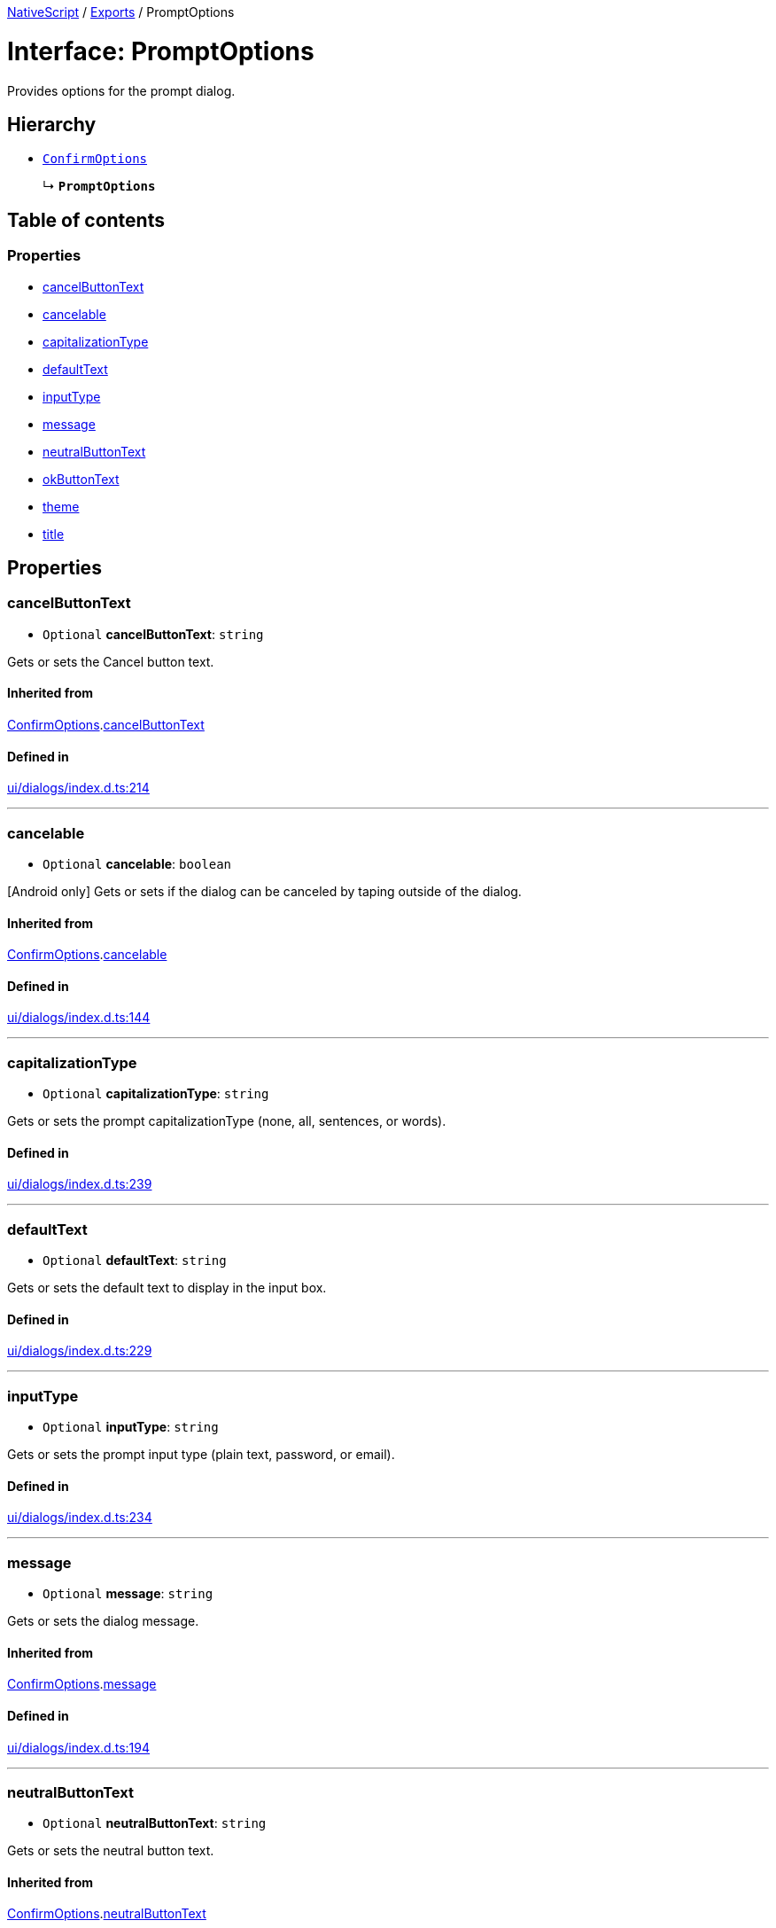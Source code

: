 :doctype: book

xref:../README.adoc[NativeScript] / xref:../modules.adoc[Exports] / PromptOptions

= Interface: PromptOptions

Provides options for the prompt dialog.

== Hierarchy

* xref:ConfirmOptions.adoc[`ConfirmOptions`]
+
↳ *`PromptOptions`*

== Table of contents

=== Properties

* link:PromptOptions.md#cancelbuttontext[cancelButtonText]
* link:PromptOptions.md#cancelable[cancelable]
* link:PromptOptions.md#capitalizationtype[capitalizationType]
* link:PromptOptions.md#defaulttext[defaultText]
* link:PromptOptions.md#inputtype[inputType]
* link:PromptOptions.md#message[message]
* link:PromptOptions.md#neutralbuttontext[neutralButtonText]
* link:PromptOptions.md#okbuttontext[okButtonText]
* link:PromptOptions.md#theme[theme]
* link:PromptOptions.md#title[title]

== Properties

[#cancelbuttontext]
=== cancelButtonText

• `Optional` *cancelButtonText*: `string`

Gets or sets the Cancel button text.

==== Inherited from

xref:ConfirmOptions.adoc[ConfirmOptions].link:ConfirmOptions.md#cancelbuttontext[cancelButtonText]

==== Defined in

https://github.com/NativeScript/NativeScript/blob/02d4834bd/packages/core/ui/dialogs/index.d.ts#L214[ui/dialogs/index.d.ts:214]

'''

[#cancelable]
=== cancelable

• `Optional` *cancelable*: `boolean`

[Android only] Gets or sets if the dialog can be canceled by taping outside of the dialog.

==== Inherited from

xref:ConfirmOptions.adoc[ConfirmOptions].link:ConfirmOptions.md#cancelable[cancelable]

==== Defined in

https://github.com/NativeScript/NativeScript/blob/02d4834bd/packages/core/ui/dialogs/index.d.ts#L144[ui/dialogs/index.d.ts:144]

'''

[#capitalizationtype]
=== capitalizationType

• `Optional` *capitalizationType*: `string`

Gets or sets the prompt capitalizationType (none, all, sentences, or words).

==== Defined in

https://github.com/NativeScript/NativeScript/blob/02d4834bd/packages/core/ui/dialogs/index.d.ts#L239[ui/dialogs/index.d.ts:239]

'''

[#defaulttext]
=== defaultText

• `Optional` *defaultText*: `string`

Gets or sets the default text to display in the input box.

==== Defined in

https://github.com/NativeScript/NativeScript/blob/02d4834bd/packages/core/ui/dialogs/index.d.ts#L229[ui/dialogs/index.d.ts:229]

'''

[#inputtype]
=== inputType

• `Optional` *inputType*: `string`

Gets or sets the prompt input type (plain text, password, or email).

==== Defined in

https://github.com/NativeScript/NativeScript/blob/02d4834bd/packages/core/ui/dialogs/index.d.ts#L234[ui/dialogs/index.d.ts:234]

'''

[#message]
=== message

• `Optional` *message*: `string`

Gets or sets the dialog message.

==== Inherited from

xref:ConfirmOptions.adoc[ConfirmOptions].link:ConfirmOptions.md#message[message]

==== Defined in

https://github.com/NativeScript/NativeScript/blob/02d4834bd/packages/core/ui/dialogs/index.d.ts#L194[ui/dialogs/index.d.ts:194]

'''

[#neutralbuttontext]
=== neutralButtonText

• `Optional` *neutralButtonText*: `string`

Gets or sets the neutral button text.

==== Inherited from

xref:ConfirmOptions.adoc[ConfirmOptions].link:ConfirmOptions.md#neutralbuttontext[neutralButtonText]

==== Defined in

https://github.com/NativeScript/NativeScript/blob/02d4834bd/packages/core/ui/dialogs/index.d.ts#L219[ui/dialogs/index.d.ts:219]

'''

[#okbuttontext]
=== okButtonText

• `Optional` *okButtonText*: `string`

Gets or sets the OK button text.

==== Inherited from

xref:ConfirmOptions.adoc[ConfirmOptions].link:ConfirmOptions.md#okbuttontext[okButtonText]

==== Defined in

https://github.com/NativeScript/NativeScript/blob/02d4834bd/packages/core/ui/dialogs/index.d.ts#L204[ui/dialogs/index.d.ts:204]

'''

[#theme]
=== theme

• `Optional` *theme*: `number`

[Android only] Sets the theme of the Dialog.
Usable themes can be found: https://developer.android.com/reference/android/R.style

==== Inherited from

xref:ConfirmOptions.adoc[ConfirmOptions].link:ConfirmOptions.md#theme[theme]

==== Defined in

https://github.com/NativeScript/NativeScript/blob/02d4834bd/packages/core/ui/dialogs/index.d.ts#L149[ui/dialogs/index.d.ts:149]

'''

[#title]
=== title

• `Optional` *title*: `string`

Gets or sets the dialog title.

==== Inherited from

xref:ConfirmOptions.adoc[ConfirmOptions].link:ConfirmOptions.md#title[title]

==== Defined in

https://github.com/NativeScript/NativeScript/blob/02d4834bd/packages/core/ui/dialogs/index.d.ts#L189[ui/dialogs/index.d.ts:189]
